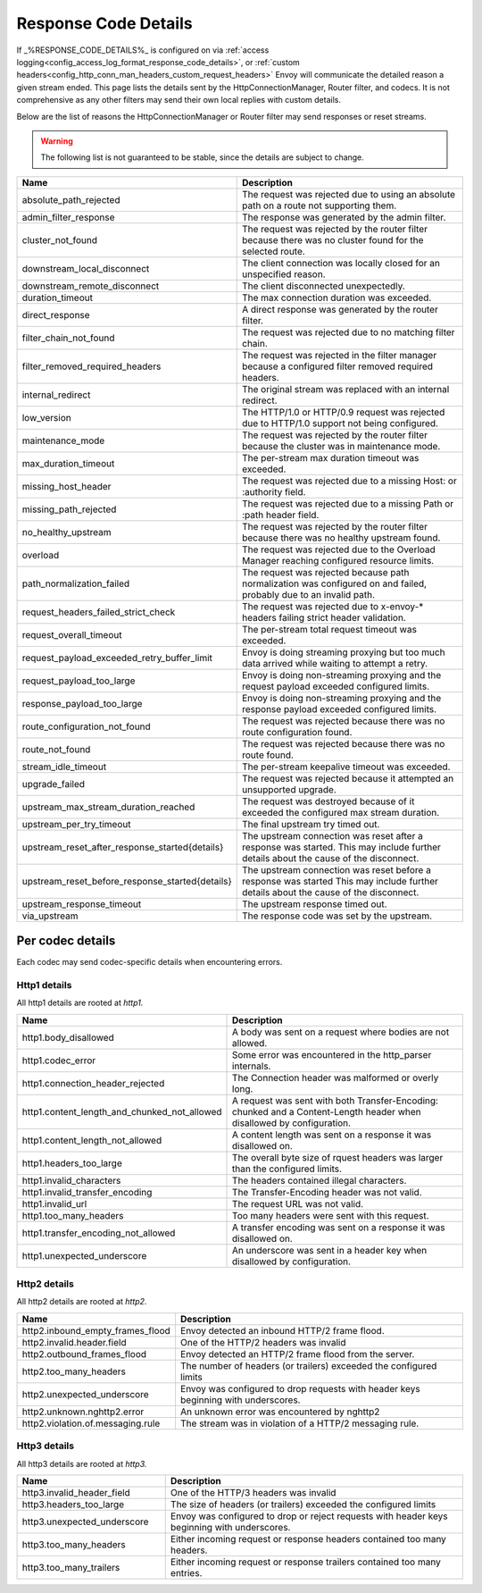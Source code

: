 .. _config_http_conn_man_details:

Response Code Details
=====================

If _%RESPONSE_CODE_DETAILS%_ is configured on via :ref:`access logging<config_access_log_format_response_code_details>`,
or :ref:`custom headers<config_http_conn_man_headers_custom_request_headers>` Envoy will communicate the detailed
reason a given stream ended.
This page lists the details sent by the HttpConnectionManager, Router filter, and codecs. It is not comprehensive as
any other filters may send their own local replies with custom details.

Below are the list of reasons the HttpConnectionManager or Router filter may send responses or reset streams.

.. warning::
  The following list is not guaranteed to be stable, since the details are subject to change.

.. csv-table::
   :header: Name, Description
   :widths: 1, 2

   absolute_path_rejected, The request was rejected due to using an absolute path on a route not supporting them.
   admin_filter_response, The response was generated by the admin filter.
   cluster_not_found, The request was rejected by the router filter because there was no cluster found for the selected route.
   downstream_local_disconnect, The client connection was locally closed for an unspecified reason.
   downstream_remote_disconnect, The client disconnected unexpectedly.
   duration_timeout, The max connection duration was exceeded.
   direct_response, A direct response was generated by the router filter.
   filter_chain_not_found, The request was rejected due to no matching filter chain.
   filter_removed_required_headers, The request was rejected in the filter manager because a configured filter removed required headers.
   internal_redirect, The original stream was replaced with an internal redirect.
   low_version, The HTTP/1.0 or HTTP/0.9 request was rejected due to HTTP/1.0 support not being configured.
   maintenance_mode, The request was rejected by the router filter because the cluster was in maintenance mode.
   max_duration_timeout, The per-stream max duration timeout was exceeded.
   missing_host_header, The request was rejected due to a missing Host: or :authority field.
   missing_path_rejected, The request was rejected due to a missing Path or :path header field.
   no_healthy_upstream, The request was rejected by the router filter because there was no healthy upstream found.
   overload, The request was rejected due to the Overload Manager reaching configured resource limits.
   path_normalization_failed, "The request was rejected because path normalization was configured on and failed, probably due to an invalid path."
   request_headers_failed_strict_check, The request was rejected due to x-envoy-* headers failing strict header validation.
   request_overall_timeout, The per-stream total request timeout was exceeded.
   request_payload_exceeded_retry_buffer_limit, Envoy is doing streaming proxying but too much data arrived while waiting to attempt a retry.
   request_payload_too_large, Envoy is doing non-streaming proxying and the request payload exceeded configured limits.
   response_payload_too_large, Envoy is doing non-streaming proxying and the response payload exceeded configured limits.
   route_configuration_not_found, The request was rejected because there was no route configuration found.
   route_not_found, The request was rejected because there was no route found.
   stream_idle_timeout, The per-stream keepalive timeout was exceeded.
   upgrade_failed, The request was rejected because it attempted an unsupported upgrade.
   upstream_max_stream_duration_reached, The request was destroyed because of it exceeded the configured max stream duration.
   upstream_per_try_timeout, The final upstream try timed out.
   upstream_reset_after_response_started{details}, The upstream connection was reset after a response was started. This may include further details about the cause of the disconnect.
   upstream_reset_before_response_started{details}, The upstream connection was reset before a response was started This may include further details about the cause of the disconnect.
   upstream_response_timeout, The upstream response timed out.
   via_upstream, The response code was set by the upstream.


.. _config_http_conn_man_details_per_codec:

Per codec details
-----------------

Each codec may send codec-specific details when encountering errors.

Http1 details
~~~~~~~~~~~~~

All http1 details are rooted at *http1.*

.. csv-table::
   :header: Name, Description
   :widths: 1, 2

   http1.body_disallowed, A body was sent on a request where bodies are not allowed.
   http1.codec_error, Some error was encountered in the http_parser internals.
   http1.connection_header_rejected, The Connection header was malformed or overly long.
   http1.content_length_and_chunked_not_allowed, A request was sent with both Transfer-Encoding: chunked and a Content-Length header when disallowed by configuration.
   http1.content_length_not_allowed, A content length was sent on a response it was disallowed on.
   http1.headers_too_large, The overall byte size of rquest headers was larger than the configured limits.
   http1.invalid_characters, The headers contained illegal characters.
   http1.invalid_transfer_encoding, The Transfer-Encoding header was not valid.
   http1.invalid_url, The request URL was not valid.
   http1.too_many_headers, Too many headers were sent with this request.
   http1.transfer_encoding_not_allowed, A transfer encoding was sent on a response it was disallowed on.
   http1.unexpected_underscore, An underscore was sent in a header key when disallowed by configuration.


Http2 details
~~~~~~~~~~~~~

All http2 details are rooted at *http2.*

.. csv-table::
   :header: Name, Description
   :widths: 1, 2

    http2.inbound_empty_frames_flood, Envoy detected an inbound HTTP/2 frame flood.
    http2.invalid.header.field, One of the HTTP/2 headers was invalid
    http2.outbound_frames_flood, Envoy detected an HTTP/2 frame flood from the server.
    http2.too_many_headers, The number of headers (or trailers) exceeded the configured limits
    http2.unexpected_underscore, Envoy was configured to drop requests with header keys beginning with underscores.
    http2.unknown.nghttp2.error, An unknown error was encountered by nghttp2
    http2.violation.of.messaging.rule, The stream was in violation of a HTTP/2 messaging rule.

Http3 details
~~~~~~~~~~~~~

All http3 details are rooted at *http3.*

.. csv-table::
   :header: Name, Description
   :widths: 1, 2

    http3.invalid_header_field, One of the HTTP/3 headers was invalid
    http3.headers_too_large, The size of headers (or trailers) exceeded the configured limits
    http3.unexpected_underscore, Envoy was configured to drop or reject requests with header keys beginning with underscores.
    http3.too_many_headers, Either incoming request or response headers contained too many headers.
    http3.too_many_trailers, Either incoming request or response trailers contained too many entries.

